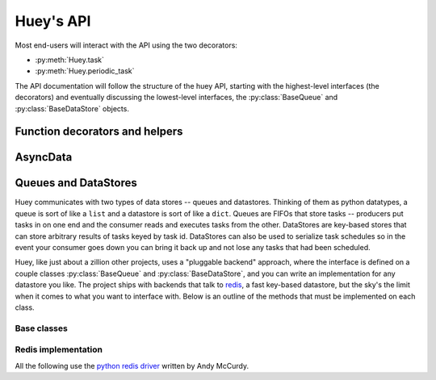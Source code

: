 .. _api:

Huey's API
==========

Most end-users will interact with the API using the two decorators:

* :py:meth:`Huey.task`
* :py:meth:`Huey.periodic_task`

The API documentation will follow the structure of the huey API, starting with
the highest-level interfaces (the decorators) and eventually discussing the
lowest-level interfaces, the :py:class:`BaseQueue` and :py:class:`BaseDataStore` objects.

.. _function-decorators:

Function decorators and helpers
-------------------------------

.. py:class:: Huey(queue[, result_store=None[, schedule=None[, events=None[, store_none=False[, always_eager=False]]]]])

    Huey executes tasks by exposing function decorators that cause the function
    call to be enqueued for execution by the consumer.

    Typically your application will only need one Huey instance, but you can
    have as many as you like -- the only caveat is that one consumer process
    must be executed for each Huey instance.

    :param queue: a queue instance, e.g. :py:class:`RedisQueue`.
    :param result_store: a place to store results and the task schedule,
        e.g. :py:class:`RedisDataStore`.
    :param schedule: scheduler implementation, e.g. an instance of :py:class:`RedisSchedule`.
    :param events: event emitter implementation, e.g. an instance of :py:class:`RedisEventEmitter`.
    :param boolean store_none: Flag to indicate whether tasks that return ``None``
        should store their results in the result store.
    :param always_eager: Useful for testing, this will execute all tasks
        immediately, without enqueueing them.

    Example usage:

    .. code-block:: python

        from huey.api import Huey, crontab
        from huey.backends.redis_backend import RedisBlockingQueue, RedisDataStore,\
            RedisSchedule, RedisEventEmitter

        queue = RedisBlockingQueue('my-app')
        result_store = RedisDataStore('my-app')
        schedule = RedisSchedule('my-app')
        events = RedisEventEmitter('my-app')
        huey = Huey(queue, result_store, schedule, events)

        # THIS IS EQUIVALENT TO ABOVE CODE:
        # huey = RedisHuey('my-app')

        @huey.task()
        def slow_function(some_arg):
            # ... do something ...
            return some_arg

        @huey.periodic_task(crontab(minute='0', hour='3'))
        def backup():
            # do a backup every day at 3am
            return

    .. py:method:: task([retries=0[, retry_delay=0[, retries_as_argument=False[, include_task=False]]]])

        Function decorator that marks the decorated function for processing by the
        consumer. Calls to the decorated function will do the following:

        1. Serialize the function call into a message suitable for storing in the queue
        2. Enqueue the message for execution by the consumer
        3. If a ``result_store`` has been configured, return an :py:class:`AsyncData`
           instance which can retrieve the result of the function, or ``None`` if not
           using a result store.

        .. note::
            Huey can be configured to execute the function immediately by
            instantiating it with ``always_eager = True`` -- this is useful for
            running in debug mode or when you do not wish to run the consumer.

        Here is how you might use the ``task`` decorator:

        .. code-block:: python

            # assume that we've created a huey object
            from huey import RedisHuey

            huey = RedisHuey()

            @huey.task()
            def count_some_beans(num):
                # do some counting!
                return 'Counted %s beans' % num

        Now, whenever you call this function in your application, the actual processing
        will occur when the consumer dequeues the message and your application will
        continue along on its way.

        Without a result store:

        .. code-block:: pycon

            >>> res = count_some_beans(1000000)
            >>> res is None
            True

        With a result store:

        .. code-block:: pycon

            >>> res = count_some_beans(1000000)
            >>> res
            <huey.api.AsyncData object at 0xb7471a4c>
            >>> res.get()
            'Counted 1000000 beans'

        :param int retries: number of times to retry the task if an exception occurs
        :param int retry_delay: number of seconds to wait between retries
        :param boolean retries_as_argument: whether the number of retries should
            be passed in to the decorated function as an argument.
        :param boolean include_task: whether the task instance itself should be
            passed in to the decorated function as the ``task`` argument.
        :rtype: decorated function

        The return value of any calls to the decorated function depends on whether
        the :py:class:`Huey` instance is configured with a ``result_store``.  If a
        result store is configured, the decorated function will return
        an :py:class:`AsyncData` object which can fetch the result of the call from
        the result store -- otherwise it will simply return ``None``.

        The ``task`` decorator also does one other important thing -- it adds
        a special function **onto** the decorated function, which makes it possible
        to *schedule* the execution for a certain time in the future:

        .. py:function:: {decorated func}.schedule(args=None, kwargs=None, eta=None, delay=None, convert_utc=True)

            Use the special ``schedule`` function to schedule the execution of a
            queue task for a given time in the future:

            .. code-block:: python

                import datetime

                # get a datetime object representing one hour in the future
                in_an_hour = datetime.datetime.now() + datetime.timedelta(seconds=3600)

                # schedule "count_some_beans" to run in an hour
                count_some_beans.schedule(args=(100000,), eta=in_an_hour)

                # another way of doing the same thing...
                count_some_beans.schedule(args=(100000,), delay=(60 * 60))

            :param args: arguments to call the decorated function with
            :param kwargs: keyword arguments to call the decorated function with
            :param datetime eta: the time at which the function should be executed
            :param int delay: number of seconds to wait before executing function
            :param convert_utc: whether the ``eta`` should be converted from local
                                time to UTC, defaults to ``True``
            :rtype: like calls to the decorated function, will return an :py:class:`AsyncData`
                    object if a result store is configured, otherwise returns ``None``

        .. py:attribute:: {decorated func}.task_class

            Store a reference to the task class for the decorated function.

            .. code-block:: pycon

                >>> count_some_beans.task_class
                tasks.queuecmd_count_beans


    .. py:method:: periodic_task(validate_datetime)

        Function decorator that marks the decorated function for processing by the
        consumer *at a specific interval*.  Calls to functions decorated with ``periodic_task``
        will execute normally, unlike :py:meth:`~Huey.task`, which enqueues tasks
        for execution by the consumer.  Rather, the ``periodic_task`` decorator
        serves to **mark a function as needing to be executed periodically** by the
        consumer.

        .. note::
            By default, the consumer will execute ``periodic_task`` functions. To
            disable this, run the consumer with ``-n`` or ``--no-periodic``.

        The ``validate_datetime`` parameter is a function which accepts a datetime
        object and returns a boolean value whether or not the decorated function
        should execute at that time or not.  The consumer will send a datetime to
        the function every minute, giving it the same granularity as the linux
        crontab, which it was designed to mimic.

        For simplicity, there is a special function :py:func:`crontab`, which can
        be used to quickly specify intervals at which a function should execute.  It
        is described below.

        Here is an example of how you might use the ``periodic_task`` decorator
        and the ``crontab`` helper:

        .. code-block:: python

            from huey import crontab
            from huey import RedisHuey

            huey = RedisHuey()

            @huey.periodic_task(crontab(minute='*/5'))
            def every_five_minutes():
                # this function gets executed every 5 minutes by the consumer
                print "It's been five minutes"

        .. note::
            Because functions decorated with ``periodic_task`` are meant to be
            executed at intervals in isolation, they should not take any required
            parameters nor should they be expected to return a meaningful value.
            This is the same regardless of whether or not you are using a result store.

        :param validate_datetime: a callable which takes a ``datetime`` and returns
            a boolean whether the decorated function should execute at that time or not
        :rtype: decorated function

        Like :py:meth:`~Huey.task`, the periodic task decorator adds several helpers
        to the decorated function.  These helpers allow you to "revoke" and "restore" the
        periodic task, effectively enabling you to pause it or prevent its execution.

        .. py:function:: {decorated_func}.revoke([revoke_until=None[, revoke_once=False]])

            Prevent the given periodic task from executing.  When no parameters are
            provided the function will not execute again.

            This function can be called multiple times, but each call will overwrite
            the limitations of the previous.

            :param datetime revoke_until: Prevent the execution of the task until the
                given datetime.  If ``None`` it will prevent execution indefinitely.
            :param bool revoke_once: If ``True`` will only prevent execution the next
                time it would normally execute.

            .. code-block:: python

                # skip the next execution
                every_five_minutes.revoke(revoke_once=True)

                # pause the command indefinitely
                every_five_minutes.revoke()

                # pause the command for 24 hours
                every_five_minutes.revoke(datetime.datetime.now() + datetime.timedelta(days=1))

        .. py:function:: {decorated_func}.is_revoked([dt=None])

            Check whether the given periodic task is revoked.  If ``dt`` is specified,
            it will check if the task is revoked for the given datetime.

            :param datetime dt: If provided, checks whether task is revoked at the
                given datetime

        .. py:function:: {decorated_func}.restore()

            Clears any revoked status and run the task normally

        If you want access to the underlying task class, it is stored as an attribute
        on the decorated function:

        .. py:attribute:: {decorated_func}.task_class

            Store a reference to the task class for the decorated function.


.. py:function:: crontab(month='*', day='*', day_of_week='*', hour='*', minute='*')

    Convert a "crontab"-style set of parameters into a test function that will
    return ``True`` when a given ``datetime`` matches the parameters set forth in
    the crontab.

    Acceptable inputs:

    - "*" = every distinct value
    - "\*/n" = run every "n" times, i.e. hours='\*/4' == 0, 4, 8, 12, 16, 20
    - "m-n" = run every time m..n
    - "m,n" = run on m and n

    :rtype: a test function that takes a ``datetime`` and returns a boolean

AsyncData
---------

.. py:class:: AsyncData(huey, task)

    Although you will probably never instantiate an ``AsyncData`` object yourself,
    they are returned by any calls to :py:meth:`~Huey.task` decorated functions
    (provided that "huey" is configured with a result store).  The ``AsyncData``
    talks to the result store and is responsible for fetching results from tasks.
    Once the consumer finishes executing a task, the return value is placed in the
    result store, allowing the producer to retrieve it.

    Working with the ``AsyncData`` class is very simple:

    .. code-block:: python

        >>> from main import count_some_beans
        >>> res = count_some_beans(100)
        >>> res  # what is "res" ?
        <huey.queue.AsyncData object at 0xb7471a4c>

        >>> res.get()  # get the result of this task, assuming it executed
        'Counted 100 beans'

    What happens when data isn't available yet?  Let's assume the next call takes
    about a minute to calculate:

    .. code-block:: python

        >>> res = count_some_beans(10000000) # let's pretend this is slow
        >>> res.get()  # data is not ready, so returns None

        >>> res.get() is None  # data still not ready
        True

        >>> res.get(blocking=True, timeout=5)  # block for 5 seconds
        Traceback (most recent call last):
          File "<stdin>", line 1, in <module>
          File "/home/charles/tmp/huey/src/huey/huey/queue.py", line 46, in get
            raise DataStoreTimeout
        huey.exceptions.DataStoreTimeout

        >>> res.get(blocking=True)  # no timeout, will block until it gets data
        'Counted 10000000 beans'

    .. py:method:: get([blocking=False[, timeout=None[, backoff=1.15[, max_delay=1.0[, revoke_on_timeout=False]]]]])

        Attempt to retrieve the return value of a task.  By default, it will simply
        ask for the value, returning ``None`` if it is not ready yet.  If you want
        to wait for a value, you can specify ``blocking = True`` -- this will loop,
        backing off up to the provided ``max_delay`` until the value is ready or
        until the ``timeout`` is reached.  If the ``timeout`` is reached before the
        result is ready, a :py:class:`DataStoreTimeout` exception will be raised.

        :param blocking: boolean, whether to block while waiting for task result
        :param timeout: number of seconds to block for (used with `blocking=True`)
        :param backoff: amount to backoff delay each time no result is found
        :param max_delay: maximum amount of time to wait between iterations when
            attempting to fetch result.
        :param bool revoke_on_timeout: if a timeout occurs, revoke the task

    .. py:method:: revoke()

        Revoke the given task.  Unless it is in the process of executing, it will
        be revoked and the task will not run.

        .. code-block:: python

            in_an_hour = datetime.datetime.now() + datetime.timedelta(seconds=3600)

            # run this command in an hour
            res = count_some_beans.schedule(args=(100000,), eta=in_an_hour)

            # oh shoot, I changed my mind, do not run it after all
            res.revoke()

    .. py:method:: restore()

        Restore the given task.  Unless it has already been skipped over, it
        will be restored and run as scheduled.


Queues and DataStores
---------------------

Huey communicates with two types of data stores -- queues and datastores.  Thinking
of them as python datatypes, a queue is sort of like a ``list`` and a datastore is
sort of like a ``dict``.  Queues are FIFOs that store tasks -- producers put tasks
in on one end and the consumer reads and executes tasks from the other.  DataStores
are key-based stores that can store arbitrary results of tasks keyed by task id.
DataStores can also be used to serialize task schedules so in the event your consumer
goes down you can bring it back up and not lose any tasks that had been scheduled.

Huey, like just about a zillion other projects, uses a "pluggable backend" approach,
where the interface is defined on a couple classes :py:class:`BaseQueue` and :py:class:`BaseDataStore`,
and you can write an implementation for any datastore you like.  The project ships
with backends that talk to `redis <http://redis.io>`_, a fast key-based datastore,
but the sky's the limit when it comes to what you want to interface with.  Below is
an outline of the methods that must be implemented on each class.

Base classes
^^^^^^^^^^^^

.. py:class:: BaseQueue(name, **connection)

    Queue implementation -- any connections that must be made should be created
    when instantiating this class.

    :param name: A string representation of the name for this queue
    :param connection: Connection parameters for the queue

    .. py:attribute:: blocking = False

        Whether the backend blocks when waiting for new results.  If set to ``False``,
        the backend will be polled at intervals, if ``True`` it will read and wait.

    .. py:method:: write(data)

        Write data to the queue - has no return value.

        :param data: a string

    .. py:method:: read()

        Read data from the queue, returning None if no data is available --
        an empty queue should not raise an Exception!

        :rtype: a string message or ``None`` if no data is present

    .. py:method:: remove(data)

        Remove all instances of given data from queue, returning number removed

        :param string data:
        :rtype: number of instances removed

    .. py:method:: flush()

        Optional: Delete everything in the queue -- used by tests

    .. py:method:: __len__()

        Optional: Return the number of items in the queue -- used by tests

.. py:class:: BaseDataStore(name, **connection)

    Data store implementation -- any connections that must be made should be created
    when instantiating this class.

    :param name: A string representation of the name for this data store
    :param connection: Connection parameters for the data store

    .. py:method:: put(key, value)

        Store the ``value`` using the ``key`` as the identifier

    .. py:method:: peek(key)

        Retrieve the value stored at the given ``key``, returns a special value
        :py:class:`EmptyData` if nothing exists at the given key.

    .. py:method:: get(key)

        Retrieve the value stored at the given ``key``, returns a special value
        :py:class:`EmptyData` if no data exists at the given key.  This is to
        differentiate between "no data" and a stored ``None`` value.

        .. warning:: After a result is fetched it will be removed from the store!

    .. py:method:: flush()

        Remove all keys

.. py:class:: BaseSchedule(name, **connection)

    Schedule tasks, should be able to efficiently find tasks that are ready
    for execution.

    .. py:method:: add(data, timestamp)

        Add the timestamped data (a serialized task) to the task schedule.

    .. py:method:: read(timestamp)

        Return all tasks that are ready for execution at the given timestamp.

    .. py:method:: flush()

        Remove all tasks from the schedule.

.. py:class:: BaseEventEmitter(channel, **connection)

    A send-and-forget event emitter that is used for sending real-time updates
    for tasks in the consumer.

    .. py:method:: emit(data)

        Send the data on the specified channel.


Redis implementation
^^^^^^^^^^^^^^^^^^^^

All the following use the `python redis driver <https://github.com/andymccurdy/redis-py>`_
written by Andy McCurdy.

.. py:class:: RedisQueue(name, **connection)

    Does a simple ``RPOP`` to pull messages from the queue, meaning that it polls.

    :param name: the name of the queue to use
    :param connection: a list of values passed directly into the ``redis.Redis`` class

.. py:class:: RedisBlockingQueue(name, **connection)

    Does a ``BRPOP`` to pull messages from the queue, meaning that it blocks on reads.

    :param name: the name of the queue to use
    :param connection: a list of values passed directly into the ``redis.Redis`` class

.. py:class:: RedisDataStore(name, **connection)

    Stores results in a redis hash using ``HSET``, ``HGET`` and ``HDEL``

    :param name: the name of the data store to use
    :param connection: a list of values passed directly into the ``redis.Redis`` class

.. py:class:: RedisSchedule(name, **connection)

    Uses sorted sets to efficiently manage a schedule of timestamped tasks.

    :param name: the name of the data store to use
    :param connection: a list of values passed directly into the ``redis.Redis`` class

 .. py:class:: RedisEventEmitter(channel, **connection)

    Uses Redis pubsub to emit json-serialized updates about tasks in real-time.

    :param channel: the channel to send messages on.
    :param connection: values passed directly to the ``redis.Redis`` class.
